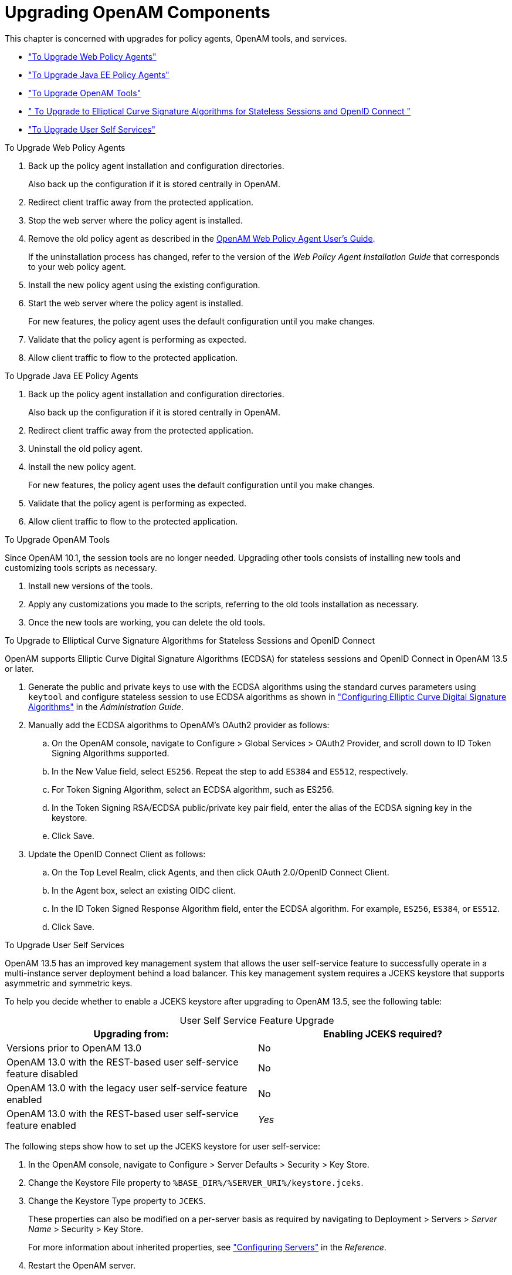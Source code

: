 ////
  The contents of this file are subject to the terms of the Common Development and
  Distribution License (the License). You may not use this file except in compliance with the
  License.
 
  You can obtain a copy of the License at legal/CDDLv1.0.txt. See the License for the
  specific language governing permission and limitations under the License.
 
  When distributing Covered Software, include this CDDL Header Notice in each file and include
  the License file at legal/CDDLv1.0.txt. If applicable, add the following below the CDDL
  Header, with the fields enclosed by brackets [] replaced by your own identifying
  information: "Portions copyright [year] [name of copyright owner]".
 
  Copyright 2017 ForgeRock AS.
  Portions Copyright 2024 3A Systems LLC.
////

:figure-caption!:
:example-caption!:
:table-caption!:
:leveloffset: -1"


[#chap-upgrade-components]
== Upgrading OpenAM Components

This chapter is concerned with upgrades for policy agents, OpenAM tools, and services.

* xref:#upgrade-web-policy-agents["To Upgrade Web Policy Agents"]

* xref:#upgrade-java-ee-policy-agents["To Upgrade Java EE Policy Agents"]

* xref:#upgrade-tools["To Upgrade OpenAM Tools"]

* xref:#upgrade-elliptic-curve-algorithms[" To Upgrade to Elliptical Curve Signature Algorithms for Stateless Sessions and OpenID Connect "]

* xref:#upgrade-user-services["To Upgrade User Self Services"]


[#upgrade-web-policy-agents]
.To Upgrade Web Policy Agents
====

. Back up the policy agent installation and configuration directories.
+
Also back up the configuration if it is stored centrally in OpenAM.

. Redirect client traffic away from the protected application.

. Stop the web server where the policy agent is installed.

. Remove the old policy agent as described in the link:../../../openam-web-policy-agents/web-users-guide/#web-users-guide[OpenAM Web Policy Agent User's Guide, window=\_blank].
+
If the uninstallation process has changed, refer to the version of the __Web Policy Agent Installation Guide__ that corresponds to your web policy agent.

. Install the new policy agent using the existing configuration.

. Start the web server where the policy agent is installed.
+
For new features, the policy agent uses the default configuration until you make changes.

. Validate that the policy agent is performing as expected.

. Allow client traffic to flow to the protected application.

====

[#upgrade-java-ee-policy-agents]
.To Upgrade Java EE Policy Agents
====

. Back up the policy agent installation and configuration directories.
+
Also back up the configuration if it is stored centrally in OpenAM.

. Redirect client traffic away from the protected application.

. Uninstall the old policy agent.

. Install the new policy agent.
+
For new features, the policy agent uses the default configuration until you make changes.

. Validate that the policy agent is performing as expected.

. Allow client traffic to flow to the protected application.

====

[#upgrade-tools]
.To Upgrade OpenAM Tools
====
Since OpenAM 10.1, the session tools are no longer needed. Upgrading other tools consists of installing new tools and customizing tools scripts as necessary.

. Install new versions of the tools.

. Apply any customizations you made to the scripts, referring to the old tools installation as necessary.

. Once the new tools are working, you can delete the old tools.

====

[#upgrade-elliptic-curve-algorithms]
.To Upgrade to Elliptical Curve Signature Algorithms for Stateless Sessions and OpenID Connect
====
OpenAM supports Elliptic Curve Digital Signature Algorithms (ECDSA) for stateless sessions and OpenID Connect in OpenAM 13.5 or later.

. Generate the public and private keys to use with the ECDSA algorithms using the standard curves parameters using `keytool` and configure stateless session to use ECDSA algorithms as shown in xref:admin-guide:chap-session-state.adoc#session-state-configure-ecdsa-signing["Configuring Elliptic Curve Digital Signature Algorithms"] in the __Administration Guide__.

. Manually add the ECDSA algorithms to OpenAM's OAuth2 provider as follows:
+

.. On the OpenAM console, navigate to Configure > Global Services > OAuth2 Provider, and scroll down to ID Token Signing Algorithms supported.

.. In the New Value field, select `ES256`. Repeat the step to add `ES384` and `ES512`, respectively.

.. For Token Signing Algorithm, select an ECDSA algorithm, such as ES256.

.. In the Token Signing RSA/ECDSA public/private key pair field, enter the alias of the ECDSA signing key in the keystore.

.. Click Save.


. Update the OpenID Connect Client as follows:
+

.. On the Top Level Realm, click Agents, and then click OAuth 2.0/OpenID Connect Client.

.. In the Agent box, select an existing OIDC client.

.. In the ID Token Signed Response Algorithm field, enter the ECDSA algorithm. For example, `ES256`, `ES384`, or `ES512`.

.. Click Save.


====

[#upgrade-user-services]
.To Upgrade User Self Services
====
OpenAM 13.5 has an improved key management system that allows the user self-service feature to successfully operate in a multi-instance server deployment behind a load balancer. This key management system requires a JCEKS keystore that supports asymmetric and symmetric keys.

To help you decide whether to enable a JCEKS keystore after upgrading to OpenAM 13.5, see the following table:

[#self-services_upgrade]
.User Self Service Feature Upgrade
[cols="50%,50%"]
|===
|Upgrading from: |Enabling JCEKS required? 

a|Versions prior to OpenAM 13.0
a|No

a|OpenAM 13.0 with the REST-based user self-service feature disabled
a|No

a|OpenAM 13.0 with the legacy user self-service feature enabled
a|No

a|OpenAM 13.0 with the REST-based user self-service feature enabled
a|__Yes__
|===
The following steps show how to set up the JCEKS keystore for user self-service:

. In the OpenAM console, navigate to Configure > Server Defaults > Security > Key Store.

. Change the Keystore File property to `%BASE_DIR%/%SERVER_URI%/keystore.jceks`.

. Change the Keystore Type property to `JCEKS`.
+
These properties can also be modified on a per-server basis as required by navigating to Deployment > Servers > __Server Name__ > Security > Key Store.
+
For more information about inherited properties, see xref:reference:chap-config-ref.adoc#servers-configuration["Configuring Servers"] in the __Reference__.

. Restart the OpenAM server.

====

